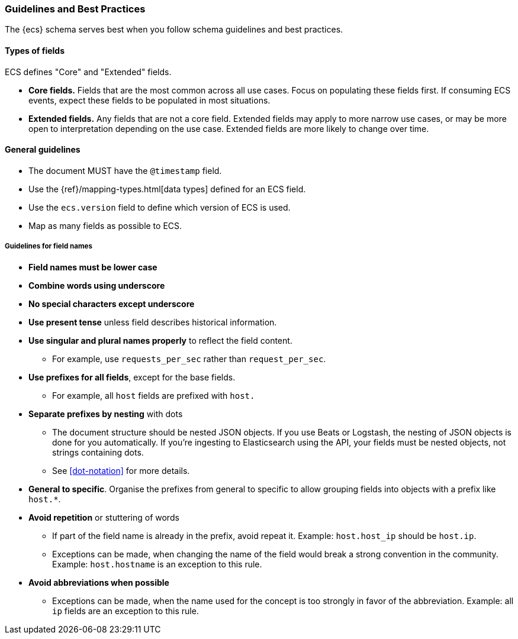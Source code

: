 [[ecs-guidelines]]
=== Guidelines and Best Practices

The {ecs} schema serves best when you follow schema guidelines and best
practices.

[float]
==== Types of fields

ECS defines "Core" and "Extended" fields.

* *Core fields.* Fields that are the most common across all use cases.
  Focus on populating these fields first. If consuming ECS events, expect
  these fields to be populated in most situations.

* *Extended fields.* Any fields that are not a core field.
  Extended fields may apply to more narrow use cases, or may be more open
  to interpretation depending on the use case. Extended fields are more likely to
  change over time.


[float]
==== General guidelines

* The document MUST have the `@timestamp` field.
* Use the {ref}/mapping-types.html[data types]
  defined for an ECS field.
* Use the `ecs.version` field to define which version of ECS is used.
* Map as many fields as possible to ECS.


[float]
===== Guidelines for field names

* *Field names must be lower case*

* *Combine words using underscore*

* *No special characters except underscore*

* *Use present tense* unless field describes historical information.

* *Use singular and plural names properly* to reflect the field content.
** For example, use `requests_per_sec` rather than `request_per_sec`.

* *Use prefixes for all fields*, except for the base fields.
** For example, all `host` fields are prefixed with `host.`

* *Separate prefixes by nesting* with dots
** The document structure should be nested JSON objects.
   If you use Beats or Logstash, the nesting of JSON objects is done for you automatically.
   If you're ingesting to Elasticsearch using the API, your fields must be nested
   objects, not strings containing dots.
** See <<dot-notation>> for more details.

* *General to specific*. Organise the prefixes from general to specific to
  allow grouping fields into objects with a prefix like `host.*`.

* *Avoid repetition* or stuttering of words
** If part of the field name is already in the prefix,
   avoid repeat it. Example: `host.host_ip` should be `host.ip`.
** Exceptions can be made, when changing the name of the field would break a
   strong convention in the community. Example: `host.hostname` is an exception to this rule.

* *Avoid abbreviations when possible*
** Exceptions can be made, when the name used for the concept is too strongly
   in favor of the abbreviation. Example: all `ip` fields are an exception to this rule.
